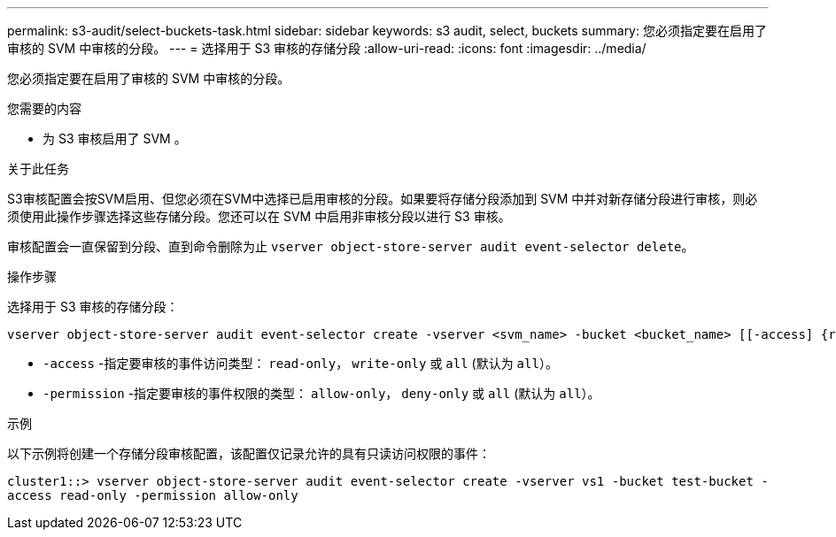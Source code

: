 ---
permalink: s3-audit/select-buckets-task.html 
sidebar: sidebar 
keywords: s3 audit, select, buckets 
summary: 您必须指定要在启用了审核的 SVM 中审核的分段。 
---
= 选择用于 S3 审核的存储分段
:allow-uri-read: 
:icons: font
:imagesdir: ../media/


[role="lead"]
您必须指定要在启用了审核的 SVM 中审核的分段。

.您需要的内容
* 为 S3 审核启用了 SVM 。


.关于此任务
S3审核配置会按SVM启用、但您必须在SVM中选择已启用审核的分段。如果要将存储分段添加到 SVM 中并对新存储分段进行审核，则必须使用此操作步骤选择这些存储分段。您还可以在 SVM 中启用非审核分段以进行 S3 审核。

审核配置会一直保留到分段、直到命令删除为止 `vserver object-store-server audit event-selector delete`。

.操作步骤
选择用于 S3 审核的存储分段：

[source, cli]
----
vserver object-store-server audit event-selector create -vserver <svm_name> -bucket <bucket_name> [[-access] {read-only|write-only|all}] [[-permission] {allow-only|deny-only|all}]
----
* `-access` -指定要审核的事件访问类型： `read-only`， `write-only` 或 `all` (默认为 `all`）。
* `-permission` -指定要审核的事件权限的类型： `allow-only`， `deny-only` 或 `all` (默认为 `all`）。


.示例
以下示例将创建一个存储分段审核配置，该配置仅记录允许的具有只读访问权限的事件：

`cluster1::> vserver object-store-server audit event-selector create -vserver vs1 -bucket test-bucket -access read-only -permission allow-only`
